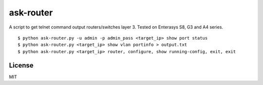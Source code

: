 ask-router
==========

A script to get telnet command output routers/switches layer 3. Tested on Enterasys S8, G3 and A4 series. 

::

    $ python ask-router.py -u admin -p admin_pass <target_ip> show port status
    $ python ask-router.py <target_ip> show vlan portinfo > output.txt
    $ python ask-router.py <target_ip> router, configure, show running-config, exit, exit

License
-------

MIT
